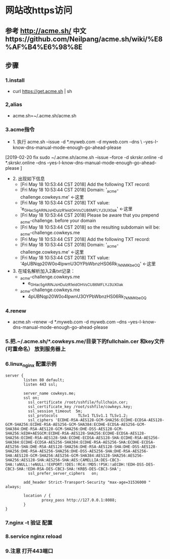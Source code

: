 * 网站改https访问
** 参考 http://acme.sh/  中文https://github.com/Neilpang/acme.sh/wiki/%E8%AF%B4%E6%98%8E
** 步骤
*** 1.install
  - curl  https://get.acme.sh | sh 
*** 2,alias 
  - acme.sh=~/.acme.sh/acme.sh
*** 3.acme指令
- 1. 执行 acme.sh --issue -d *.myweb.com  -d myweb.com --dns \
 --yes-I-know-dns-manual-mode-enough-go-ahead-please
 
[2019-02-20 fix
sudo ~/.acme.sh/acme.sh --issue --force -d skrskr.online -d *.skrskr.online --dns --yes-I-know-dns-manual-mode-enough-go-ahead-please ]
 
- 2. 出现如下信息
  - [Fri May 18 10:53:44 CST 2018] Add the following TXT record:
  - [Fri May 18 10:53:44 CST 2018] Domain: '_acme-challenge.cowkeys.me' <-这里
  - [Fri May 18 10:53:44 CST 2018] TXT value: 'e_GHac5gARINJsHDuIzR1eidOHVsCU86MFLYJ3UX0ak' <-这里
  - [Fri May 18 10:53:44 CST 2018] Please be aware that you prepend _acme-challenge. before your domain
  - [Fri May 18 10:53:44 CST 2018] so the resulting subdomain will be: _acme-challenge.cowkeys.me
  - [Fri May 18 10:53:44 CST 2018] Add the following TXT record:
  - [Fri May 18 10:53:44 CST 2018] Domain: '_acme-challenge.cowkeys.me' <-这里
  - [Fri May 18 10:53:44 CST 2018] TXT value: '4pUBNqp20W0o4IpwnU3OYPbWbnzHS06Rk_7kNMKbeOQ' <-这里
- 3. 在域名解析加入2条txt记录：
  - _acme-challenge.cowkeys.me
    - e_GHac5gARINJsHDuIzR1eidOHVsCU86MFLYJ3UX0ak
  - _acme-challenge.cowkeys.me
    - 4pUBNqp20W0o4IpwnU3OYPbWbnzHS06Rk_7kNMKbeOQ

*** 4.renew
  - acme.sh --renew -d *.myweb.com  -d myweb.com --dns --yes-I-know-dns-manual-mode-enough-go-ahead-please

*** 5.把.~/.acme.sh/*.cowkeys.me/目录下的fullchain.cer 和key文件(可重命名） 放到服务器上

*** 6.linux_nginx 配置示例
#+begin_src
server {
        listen 80 default;
        listen 443 ssl;

        server_name cowkeys.me;
        ssl on;
          ssl_certificate /root/sshfile/fullchain.cer;
          ssl_certificate_key /root/sshfile/cowkeys.key;
          ssl_session_timeout  5m;
          ssl_protocols         TLSv1 TLSv1.1 TLSv1.2;
          ssl_ciphers 'ECDHE-RSA-AES128-GCM-SHA256:ECDHE-ECDSA-AES128-GCM-SHA256:ECDHE-RSA-AES256-GCM-SHA384:ECDHE-ECDSA-AES256-GCM-SHA384:DHE-RSA-AES128-GCM-SHA256:DHE-DSS-AES128-GCM-SHA256:kEDH+AESGCM:ECDHE-RSA-AES128-SHA256:ECDHE-ECDSA-AES128-SHA256:ECDHE-RSA-AES128-SHA:ECDHE-ECDSA-AES128-SHA:ECDHE-RSA-AES256-SHA384:ECDHE-ECDSA-AES256-SHA384:ECDHE-RSA-AES256-SHA:ECDHE-ECDSA-AES256-SHA:DHE-RSA-AES128-SHA256:DHE-RSA-AES128-SHA:DHE-DSS-AES128-SHA256:DHE-RSA-AES256-SHA256:DHE-DSS-AES256-SHA:DHE-RSA-AES256-SHA:AES128-GCM-SHA256:AES256-GCM-SHA384:AES128-SHA256:AES256-SHA256:AES128-SHA:AES256-SHA:AES:CAMELLIA:DES-CBC3-SHA:!aNULL:!eNULL:!EXPORT:!DES:!RC4:!MD5:!PSK:!aECDH:!EDH-DSS-DES-CBC3-SHA:!EDH-RSA-DES-CBC3-SHA:!KRB5-DES-CBC3-SHA';
          ssl_prefer_server_ciphers   on;

        add_header Strict-Transport-Security "max-age=31536000 " always;

        location / {
                proxy_pass http://127.0.0.1:8088;
        }
}
#+end_src

*** 7.nginx -t 验证 配置
*** 8.service nginx reload 
*** 9.注意 打开443端口
